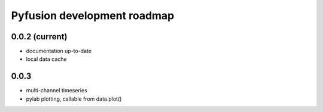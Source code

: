 Pyfusion development roadmap
============================

0.0.2 (current)
---------------

* documentation up-to-date
* local data cache

0.0.3
-----

* multi-channel timeseries
* pylab plotting, callable from data.plot()

